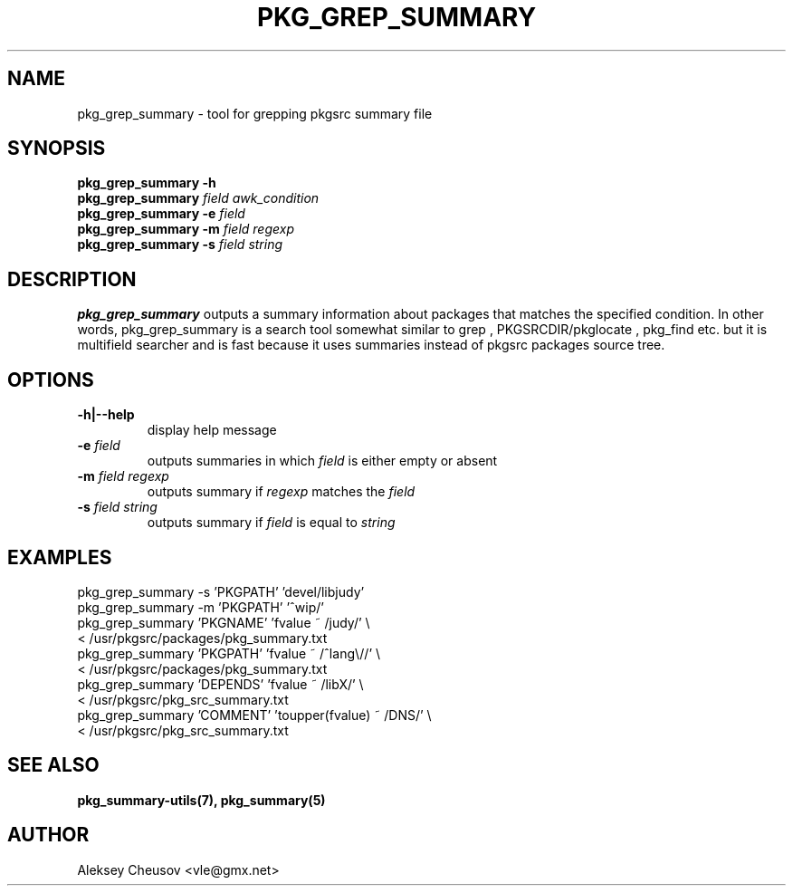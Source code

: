 .\"	$NetBSD: pkg_grep_summary.1,v 1.8 2009/03/31 18:48:01 cheusov Exp $
.\"
.\" Copyright (c) 2008 by Aleksey Cheusov (vle@gmx.net)
.\" Absolutely no warranty.
.\"
.\" ------------------------------------------------------------------
.de VB \" Verbatim Begin
.ft CW
.nf
.ne \\$1
..
.de VE \" Verbatim End
.ft R
.fi
..
.\" ------------------------------------------------------------------
.TH PKG_GREP_SUMMARY 1 "Jan 29, 2008" "" ""
.SH NAME
pkg_grep_summary \- tool for grepping pkgsrc summary file
.SH SYNOPSIS
.B "pkg_grep_summary -h"
.br
.BI pkg_grep_summary " field awk_condition"
.br
.BI "pkg_grep_summary -e" " field"
.br
.BI "pkg_grep_summary -m" " field regexp"
.br
.BI "pkg_grep_summary -s" " field string"
.br
.SH DESCRIPTION
.B pkg_grep_summary
outputs a summary information about packages that matches
the specified condition.
In other words, pkg_grep_summary is a search tool
somewhat similar to
grep
,
PKGSRCDIR/pkglocate
,
pkg_find
etc. but it is multifield
searcher and is fast because it uses summaries instead
of pkgsrc packages source tree.
.SH OPTIONS
.TP
.B "-h|--help"
display help message
.TP
.BI "-e" " field"
outputs summaries in which
.I "field"
is either empty or absent
.TP
.BI "-m" " field regexp"
outputs summary if
.I "regexp"
matches the
.I "field"
.TP
.BI "-s" " field string"
outputs summary if
.I "field"
is equal to
.I "string"
.SH EXAMPLES
.VB
pkg_grep_summary -s 'PKGPATH' 'devel/libjudy'
pkg_grep_summary -m 'PKGPATH' '^wip/'
pkg_grep_summary 'PKGNAME' 'fvalue ~ /judy/' \\
      < /usr/pkgsrc/packages/pkg_summary.txt
pkg_grep_summary 'PKGPATH' 'fvalue ~ /^lang\\//' \\
      < /usr/pkgsrc/packages/pkg_summary.txt
pkg_grep_summary 'DEPENDS' 'fvalue ~ /libX/' \\
      < /usr/pkgsrc/pkg_src_summary.txt
pkg_grep_summary 'COMMENT' 'toupper(fvalue) ~ /DNS/' \\
      < /usr/pkgsrc/pkg_src_summary.txt
.VE
.SH SEE ALSO
.BR pkg_summary-utils(7),
.BR pkg_summary(5)
.SH AUTHOR
Aleksey Cheusov <vle@gmx.net>
